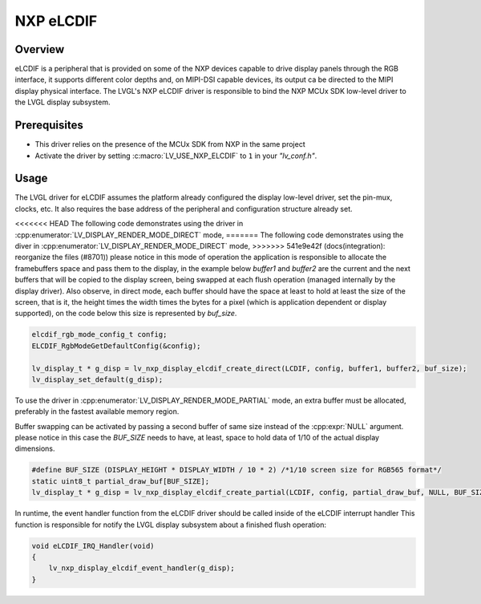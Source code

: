 .. _nxp_elcdif:

=============
NXP eLCDIF
=============

Overview
--------
eLCDIF is a peripheral that is provided on some of the NXP devices capable to drive display panels through
the RGB interface, it supports different color depths and, on MIPI-DSI capable devices, its output ca be
directed to the MIPI display physical interface. The LVGL's NXP eLCDIF driver is responsible to bind the
NXP MCUx SDK low-level driver to the LVGL display subsystem.


Prerequisites
-------------

- This driver relies on the presence of the MCUx SDK from NXP in the same project
- Activate the driver by setting :c:macro:`LV_USE_NXP_ELCDIF` to ``1`` in your *"lv_conf.h"*.

Usage
-----

The LVGL driver for eLCDIF assumes the platform already configured the display low-level driver,
set the pin-mux, clocks, etc. It also requires the base address of the peripheral and configuration
structure already set.

<<<<<<< HEAD
The following code demonstrates using the driver in :cpp:enumerator:`LV_DISPLAY_RENDER_MODE_DIRECT` mode,
=======
The following code demonstrates using the diver in :cpp:enumerator:`LV_DISPLAY_RENDER_MODE_DIRECT` mode,
>>>>>>> 541e9e42f (docs(integration): reorganize the files (#8701))
please notice in this mode of operation the application is responsible to allocate the framebuffers space
and pass them to the display, in the example below `buffer1` and `buffer2` are the current and the next
buffers that will be copied to the display screen, being swapped at each flush operation (managed
internally by the display driver). Also observe, in direct mode, each buffer should have the space at
least to hold at least the size of the screen, that is it, the height times the width times the bytes
for a pixel (which is application dependent or display supported), on the code below this size is represented
by `buf_size`.

.. code-block:: c

    elcdif_rgb_mode_config_t config;
    ELCDIF_RgbModeGetDefaultConfig(&config);

    lv_display_t * g_disp = lv_nxp_display_elcdif_create_direct(LCDIF, config, buffer1, buffer2, buf_size);
    lv_display_set_default(g_disp);

To use the driver in :cpp:enumerator:`LV_DISPLAY_RENDER_MODE_PARTIAL` mode, an extra buffer must be allocated,
preferably in the fastest available memory region.

Buffer swapping can be activated by passing a second buffer of same size instead of the :cpp:expr:`NULL` argument.
please notice in this case the `BUF_SIZE` needs to have, at least, space to hold data of 1/10 of the actual
display dimensions.

.. code-block:: c

    #define BUF_SIZE (DISPLAY_HEIGHT * DISPLAY_WIDTH / 10 * 2) /*1/10 screen size for RGB565 format*/
    static uint8_t partial_draw_buf[BUF_SIZE];
    lv_display_t * g_disp = lv_nxp_display_elcdif_create_partial(LCDIF, config, partial_draw_buf, NULL, BUF_SIZE);

In runtime, the event handler function from the eLCDIF driver should be called inside of the eLCDIF interrupt handler
This function is responsible for notify the LVGL display subsystem about a finished flush operation:

.. code-block:: c

    void eLCDIF_IRQ_Handler(void)
    {
        lv_nxp_display_elcdif_event_handler(g_disp);
    }
